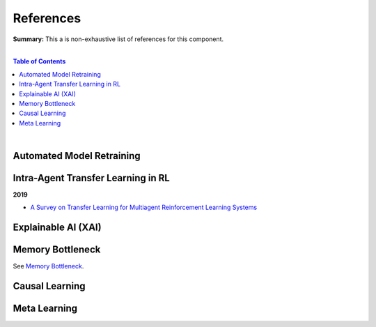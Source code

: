 .. |br| raw:: html

  <br/>
  
References
==========

**Summary:** This a is non-exhaustive list of references for this component.

|

.. contents:: **Table of Contents**

|

Automated Model Retraining
--------------------------

Intra-Agent Transfer Learning in RL
-----------------------------------

**2019**

- `A Survey on Transfer Learning for Multiagent Reinforcement Learning Systems <https://jair.org/index.php/jair/article/view/11396>`_


Explainable AI (XAI)
--------------------

Memory Bottleneck
-----------------

See `Memory Bottleneck <https://github.com/GUT-AI/memory-bottleneck/blob/master/references/README.rst>`_.

Causal Learning
---------------

Meta Learning
-------------
